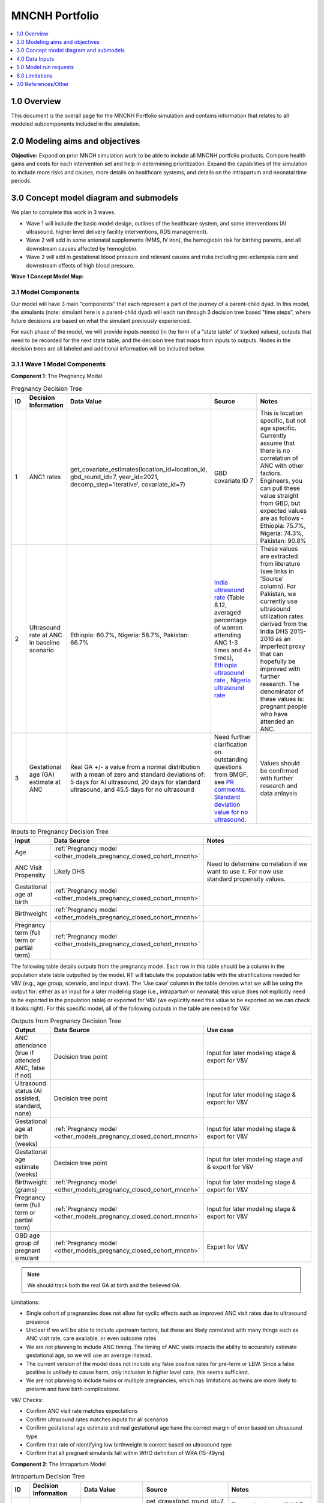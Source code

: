 .. role:: underline
    :class: underline

..
  Section title decorators for this document:

  ==============
  Document Title
  ==============

  Section Level 1 (#.0)
  +++++++++++++++++++++

  Section Level 2 (#.#)
  ---------------------

  Section Level 3 (#.#.#)
  ~~~~~~~~~~~~~~~~~~~~~~~

  Section Level 4
  ^^^^^^^^^^^^^^^

  Section Level 5
  '''''''''''''''

  The depth of each section level is determined by the order in which each
  decorator is encountered below. If you need an even deeper section level, just
  choose a new decorator symbol from the list here:
  https://docutils.sourceforge.io/docs/ref/rst/restructuredtext.html#sections
  And then add it to the list of decorators above.

.. _2024_concept_model_vivarium_mncnh_portfolio:

===============
MNCNH Portfolio
===============

.. contents::
  :local:
  :depth: 1

1.0 Overview
++++++++++++

This document is the overall page for the MNCNH Portfolio simulation and 
contains information that relates to all modeled subcomponents included in 
the simulation.

.. _mncnh_portfolio_2.0:

2.0 Modeling aims and objectives
++++++++++++++++++++++++++++++++

**Objective:** Expand on prior MNCH simulation work to be able to include 
all MNCNH portfolio products. Compare health gains and costs for each 
intervention set and help in determining prioritization. Expand the capabilities of 
the simulation to include more risks and causes, more details on healthcare systems, 
and details on the intrapartum and neonatal time periods.

.. _mncnh_portfolio_3.0:

3.0 Concept model diagram and submodels
+++++++++++++++++++++++++++++++++++++++

We plan to complete this work in 3 waves. 

* Wave 1 will include the basic model design, outlines of the healthcare system, and some interventions (AI ultrasound, higher level delivery facility interventions, RDS management). 
* Wave 2 will add in some antenatal supplements (MMS, IV iron), the hemoglobin risk for birthing parents, and all downstream causes affected by hemoglobin. 
* Wave 3 will add in gestational blood pressure and relevant causes and risks including pre-eclampsia care and downstream effects of high blood pressure. 

**Wave 1 Concept Model Map:**

.. image:: wave_1_full.svg

.. _mncnh_portfolio_3.1:

3.1 Model Components
--------------------

Our model will have 3 main "components" that each represent a part of the 
journey of a parent-child dyad. In this model, the simulants (note: simulant 
here is a parent-child dyad) will each run through 3 decision tree based "time 
steps", where future decisions are based on what the simulant previously experienced. 

For each phase of the model, we will provide inputs needed (in the form of  a "state table" of tracked values), 
outputs that need to be recorded for the next state table, and the decision tree that maps from inputs to outputs. Nodes in the decision trees are 
all labeled and additional information will be included below.

3.1.1 Wave 1 Model Components
-----------------------------

**Component 1**: The Pregnancy Model

.. image:: pregnancy_decision_tree_vr.svg

.. list-table:: Pregnancy Decision Tree
  :widths: 3 5 10 10 15
  :header-rows: 1

  * - ID
    - Decision Information 
    - Data Value 
    - Source
    - Notes
  * - 1
    - ANC1 rates
    - get_covariate_estimates(location_id=location_id, gbd_round_id=7, year_id=2021, decomp_step='iterative', covariate_id=7)
    - GBD covariate ID 7
    - This is location specific, but not age specific. Currently assume that there is no correlation of ANC with other factors. Engineers, you can pull these value straight from GBD, but expected values are as follows - Ethiopia: 75.7%, Nigeria: 74.3%, Pakistan: 90.8%
  * - 2
    - Ultrasound rate at ANC in baseline scenario
    - Ethiopia: 60.7%, Nigeria: 58.7%, Pakistan: 66.7%
    - `India ultrasound rate <https://dhsprogram.com/pubs/pdf/FR339/FR339.pdf>`_ (Table 8.12, averaged percentage of women attending ANC 1-3 times and 4+ times), `Ethiopia ultrasound rate <https://www.ncbi.nlm.nih.gov/pmc/articles/PMC8905208/>`_ , `Nigeria ultrasound rate <https://www.researchgate.net/publication/51782476_Awareness_of_information_expectations_and_experiences_among_women_for_obstetric_sonography_in_a_south_east_Nigeria_population>`_  
    - These values are extracted from literature (see links in 'Source' column). For Pakistan, we currently use ultrasound utilization rates derived from the India DHS 2015-2016 as an imperfect proxy that can hopefully be improved with further research. The denominator of these values is: pregnant people who have attended an ANC. 
  * - 3
    - Gestational age (GA) estimate at ANC 
    - Real GA +/- a value from a normal distribution with a mean of zero and standard deviations of: 5 days for AI ultrasound, 20 days for standard ultrasound, and 45.5 days for no ultrasound 
    - Need further clarification on outstanding questions from BMGF, see `PR comments <https://github.com/ihmeuw/vivarium_research/pull/1525>`_. `Standard deviation value for no ultrasound <https://journals.plos.org/plosone/article?id=10.1371/journal.pone.0272718#sec007>`_.
    - Values should be confirmed with further research and data anlaysis


.. list-table:: Inputs to Pregnancy Decision Tree
  :widths: 3 15 15
  :header-rows: 1

  * - Input
    - Data Source 
    - Notes
  * - Age 
    - :ref:`Pregnancy model <other_models_pregnancy_closed_cohort_mncnh>`
    - 
  * - ANC Visit Propensity
    - Likely DHS 
    - Need to determine correlation if we want to use it. For now use standard propensity values.
  * - Gestational age at birth
    - :ref:`Pregnancy model <other_models_pregnancy_closed_cohort_mncnh>`
    - 
  * - Birthweight
    - :ref:`Pregnancy model <other_models_pregnancy_closed_cohort_mncnh>`
    - 
  * - Pregnancy term (full term or partial term)
    - :ref:`Pregnancy model <other_models_pregnancy_closed_cohort_mncnh>`
    - 

The following table details outputs from the pregnancy model. Each row in this table should be a column in the population
state table outputted by the model. RT will tabulate the population table with the stratifications needed for V&V (e.g., age group, 
scenario, and input draw). The 'Use case' column in the table denotes what we will be using the output for: either as an input for a later modeling stage
(i.e., intrapartum or neonatal; this value does not explicitly need to be exported in the population table) or exported for V&V (we explicitly
need this value to be exported so we can check it looks right). For this specific model, all of the following outputs in the table are needed for V&V. 

.. list-table:: Outputs from Pregnancy Decision Tree
  :widths: 3 15 15
  :header-rows: 1

  * - Output
    - Data Source
    - Use case 
  * - ANC attendance (true if attended ANC, false if not)
    - Decision tree point
    - Input for later modeling stage & export for V&V
  * - Ultrasound status (AI assisted, standard, none)
    - Decision tree point
    - Input for later modeling stage & export for V&V
  * - Gestational age at birth (weeks)
    - :ref:`Pregnancy model <other_models_pregnancy_closed_cohort_mncnh>`
    - Input for later modeling stage & export for V&V
  * - Gestational age estimate (weeks)
    - Decision tree point
    - Input for later modeling stage and & export for V&V 
  * - Birthweight (grams)
    - :ref:`Pregnancy model <other_models_pregnancy_closed_cohort_mncnh>`
    - Input for later modeling stage & export for V&V  
  * - Pregnancy term (full term or partial term)
    - :ref:`Pregnancy model <other_models_pregnancy_closed_cohort_mncnh>`
    - Input for later modeling stage & export for V&V
  * - GBD age group of pregnant simulant
    - :ref:`Pregnancy model <other_models_pregnancy_closed_cohort_mncnh>`
    - Export for V&V 

.. note::

    We should track both the real GA at birth and the believed GA.

Limitations:

* Single cohort of pregnancies does not allow for cyclic effects such as improved ANC visit rates due to ultrasound presence 
* Unclear if we will be able to include upstream factors, but these are likely correlated with many things such as ANC visit rate, care available, or even outcome rates 
* We are not planning to include ANC timing. The timing of ANC visits impacts the ability to accurately estimate gestational age, so we will use an average instead. 
* The current version of the model does not include any false positive rates for pre-term or LBW. Since a false positive is unlikely to cause harm, only inclusion in higher level care, this seems sufficient. 
* We are not planning to include twins or multiple pregnancies, which has limitations as twins are more likely to preterm and have birth complications. 

V&V Checks:

* Confirm ANC visit rate matches expectations 
* Confirm ultrasound rates matches inputs for all scenarios 
* Confirm gestational age estimate and real gestational age have the correct margin of error based on ultrasound type 
* Confirm that rate of identifying low birthweight is correct based on ultrasound type
* Confirm that all pregnant simulants fall within WHO definition of WRA (15-49yrs)


**Component 2**: The Intrapartum Model

.. image:: intrapartum_decision_tree_vr.svg


.. list-table:: Intrapartum Decision Tree
  :widths:  3 5 10 10 15
  :header-rows: 1

  * - ID
    - Decision Information 
    - Data Value 
    - Source
    - Notes
  * - 0
    - Incidence of ectopic pregnancies, abortion or miscarriage
    - incidence_c374 + incidence_c995
    - get_draws(gbd_round_id=7, location_id=location_id, gbd_id_type='cause_id', gbd_id=[995,374], source='como', measure_id=6, metric_id=3, age_group_id=24, sex_id=2, year_id=2021, decomp_step='iterative')
    - These simulants will NOT continue in the model. Use the `total population incidence <Total Population Incidence Rate>`_ rate directly from GBD and do not rescale this parameter to susceptible-population incidence rate using condition prevalence.
  * - 1
    - % of simulants to attend each delivery facility type, based on their propensity
    - At home (68.3%), in hospital (26.6%), in clinic/low-level facility (5.1%) 
    - DHS for each location; placeholder values are from `this Ethiopia paper <https://link.springer.com/article/10.1186/s12884-020-03002-x#Tab2>`_.
    - Denominator in DHS is all births (live and stillbirths) to interviewed women in the 2 years preceding the survey. The above values are placeholders until we do a more in-depth analysis. We would like this to be location specific, please code accordingly. 
  * - 2
    - Need to figure out how we will determine which simulants need a c-section
    -
    - 
    -    
  * - 3
    - % of each facility type have cesarian section capabilities
    - At home (0%), in hospital(94%), in clinic/low-level facility (1%)
    - SARA (Ethiopia; filepath saved `on SharePoint <https://uwnetid.sharepoint.com/:w:/r/sites/ihme_simulation_science_team/_layouts/15/Doc.aspx?sourcedoc=%7B63F98143-C6C3-4CF7-BF62-969344726A87%7D&file=ethiopia_data_received_notes.docx&action=default&mobileredirect=true>`_.) 
    - We want these to be location specific, please code accordingly. These are placeholder values for now (extracted from the SARA Final Report, link in 'Source' column; the 'other' value is made-up), hopefully we will be able to find similar data available for Pakistan and Nigeria.   
  * - 4a
    - Relative risk of c-section on incidence of hemorrhage
    - 2.05 (1.84-2.29)
    - `Pubu et al 2021 <https://www.ncbi.nlm.nih.gov/pmc/articles/PMC7887994/>`_ 
    - This value is a stand-in from this population-based study in Tibet (see 'Source' column), in which the authors reported an odds ratio rather than a relative risk. With further research and analysis we will likely update this value. Outstanding items: how does c-section need overlap with hemorrhage/OL, what is the RR, how will we implement this with overlaps in total MD impact of facility type 
  * - 5
    - % of pregnancy receive azithromycin in each delivery facility type
    - At home (10%), in hospital (67.7%), in clinic/low-level facility (18.5%)
    - SARA (Ethiopia; Table 3.8.2)
    - These are placeholder values (percentage of each facility type that have azithromycin, not the percentage of pregnancies that receive it) and will be updated with further analysis. We want these to be location specific, please code accordingly.  
  * - 6
    - Relative risk of azithromycin on incidence of sepsis and other infections
    - 0.65 (0.55, 0.77)
    - `Tita et al 2023 <https://www.ajog.org/article/S0002-9378(22)02210-4/fulltext#undfig1>`_ 
    - Outstanding items: how will we implement this with overlaps in total MD impact of facility type 
  * - 7
    - % of pre-term or known LBW pregnancies will receive antenatal corticosteroids, split by delivery facility type
    - At home (1%), in  hospital (12%), in clinic/low-level facility (2%)
    - EmONC (Ethiopia; Table 10.5.4A)
    - These are placeholder values and will be updated with further analysis. We want these to be location specific, please code accordingly. The denominator for these values is LBW and preterm births. Outstanding items: believe this only affected neonatal outcomes, confirm with BMGF
  * - 8
    - % of those who receive intrapartum sensors that get identified as needing a c-section
    - 
    - 
    - Outstanding items: which facility types have intrapartum sensors? Is there anything else that an intrapartum sensor should influence (e.g. who receives ACS, can someone be identified as high risk from an intrapartum sensor and be moved to a higher level facility in time for birth)?
    


.. list-table:: Inputs to Intrapartum Decision Tree
  :widths: 3 15 15
  :header-rows: 1

  * - Input
    - Data Source 
    - Notes
  * - Age 
    - GBD and fertility model 
    - Will be the same population generation as used in nutrition optimization pregnancy model 
  * - Upstream factors
    - Likely DHS 
    - Need to decide what if anything we want to include
  * - Delivery facility Propensity
    - Likely DHS 
    - Need to determine correlation if we want to use it 
  * - ANC attendance
    - Decision tree point
    - 
  * - Gestational age at birth
    - GBD LBWSG
    - 
  * - Gestational age stated
    - Decision tree value
    - 
  * - Low birthweight 
    - GBD LBWSG
    - 
  * - If identified as low birthweight
    - Decision tree value
    - 
  * - Pregnancy end
    - GBD
    - Sum of GBD ectopic and abortion and miscarriage rates


.. list-table:: Outputs from Intrapartum Decision Tree
  :widths: 3 15 15
  :header-rows: 1

  * - Input
    - Data Source 
    - Notes
  * - Delivery facility type
    - Decision tree point
    - 
  * - Interventions received (c-section, azithromycin, corticosteroids)
    - Decision tree values
    - 
  * - Count of maternal disorders
    - Simulant experiences in model
    - 
  * - Maternal outcomes
    - Simulant experiences in model
    - To be defined, YLLs, YLDs, deaths, etc. 
  * - Type of birth
    - Simulant experiences in model
    - E.g., live, still 
  * - Gestational age at birth
    - GBD LBWSG
    - 
  * - Birthweight
    - GBD LBWSG
    - 
  * - If identified as low birthweight
    - Decision tree value
    - From pregnancy model
  * - Pregnancy end
    - GBD
    - Sum of GBD ectopic and abortion and miscarriage rates


Limitations:

* Only have one cohort, will not allow for downstream effects through pregnancies (c-sections likely to get another c-section in the future, losing a child might impact delivery facility, etc.)
* Moving to a higher level care facility during the intrapartum period is common (referred up once labor begins if there is an issue) and the ability to do this is often a result of transport available, distance to clinics, etc. We will not include this and instead have simulants remain at a single facility for the whole intrapartum period. 
* There are many other maternal disorders which we do not plan to individually model. 


**Component 3**: The Neonatal Model

.. image:: neonatal_decision_tree_vr.svg


.. list-table:: Neonatal Decision Tree
  :widths: 3 15 15
  :header-rows: 1

  * - ID
    - Decision Information 
    - Notes
  * - 0
    - Pregnancy outcome (live birth or not) value from :ref:`Pregnancy model <other_models_pregnancy_closed_cohort_mncnh>`
    - Only live birth outcomes continue in the model
  * - 1
    - Delivery facility type (home, BEmONC, CEmONC) value from intrapartum model
    - 
  * - 2
    - XX% of each type of facility have antibiotics available
    - 
  * - 3
    - XX relative risk on mortality from sepsis or other neonatal infections
    - It seems like this relative risk will be hard to find in the literature, and we might need to use a sensitivity-analysis approach.
  * - 4
    - XX% of each type of facility have probiotics available
    - Need to determine who recevied probiotics - all newborns, only LBW, only preterm, etc. ; the coverage is probably zero in current practice, and we will model scenarios where it is nonzero.
  * - 5
    - XX relative risk on incidence of sepsis or other neonatal infections
    - Need to confirm this will impact incidence not mortality. Also need to determine how neonatal mortality in general will be modeled and how we will handle overlaps with preterm and LBWSG RR's on all cause mortality
  * - 6
    - XX relative risk on incidence of encephalopathy if birthing parent experiences obstructed labor
    - Need to determine how neonatal mortality in general will be modeled and how we will handle overlaps with preterm and LBWSG RR's on all cause mortality
  * - 7
    - XX% of each type of facility have CPAP or NICU capabilities
    - 
  * - 8
    - XX relative risk on RDS mortality of facility having CPAP or NICU capabilities vs. not
    - Need to confirm this will impact mortality not incidence. Also need to determine how neonatal mortality in general will be modeled and how we will handle overlaps with preterm and LBWSG RR's on all cause mortality
  * - 9
    - XX relative risk for RDS incidence based on birthing parent receiving antenatal corticosteroids
    - Need to confirm this will impact incidence not mortality. Also need to determine how neonatal mortality in general will be modeled and how we will handle overlaps with preterm and LBWSG RR's on all cause mortality


.. list-table:: Inputs to Neonatal Decision Tree
  :widths: 3 15 15
  :header-rows: 1

  * - Input
    - Data Source 
    - Notes
  * - Birth delivery facility
    - From intrapartum model
    - 
  * - Type of birth
    - From intrapartum model
    - E.g., live, still 
  * - Gestational age at birth
    - From intrapartum model
    - 
  * - Birthweight
    - From intrapartum model
    - 
  * - If birth parent experienced obstructive labor
    - From intrapartum model
    - 
  * - If birth parent received antenatal corticosteroids
    - From intrapartum model
    - 


.. list-table:: Outputs from Neonatal Decision Tree
  :widths: 3 15 15
  :header-rows: 1

  * - Input
    - Data Source 
    - Notes
  * - Interventions available (antibiotics, probiotics, RDS treatment)
    - Decision tree values
    - 
  * - Interventions received (antibiotics, probiotics, RDS treatment)
    - Decision tree values
    - 
  * - Count of neonatal deaths by cause
    - Neonatal disorder models
    - 
  * - Burden of Neonatal deaths by cause
    - Neonatal disorder model
    - YLLs
  * - Gestational age at birth
    - From intrapartum model
    - 
  * - Birthweight
    - From intrapartum model
    - 

Limitations:

* In GBD, LBWSG impacts all-cause mortality, which overlaps with the other neonatal causes. The method for handling this is complex, since preterm birth is a PAF-of-one cause, that we want to split into preterm with and without RDS, and other causes must have a RR with LBWSG to make the all-cause RR calibrate.

* In this phase of model building, we are not including lung surfactant or kangaroo care which are closely tied to the CPAP/NICU intervention. We might add these to the model in a later phase. 


V&V Checks:

* Confirm ACMR in sim matches ACMR in artifact
* Confirm LBWSG exposure match
* Confirm LBWSG RR on ACMR matches
* Confirm CSMR matches for preterm, sepsis, encephalopathy
* Confirm that RDS incidence and mortality match expectations
* Confirm that interventions have expected efficacy and coverage rates


  
.. _mncnh_portfolio_3.2:

3.2 Submodels
-------------

1. :ref:`Pregnancy Model <other_models_pregnancy_closed_cohort_mncnh>`

  a. :ref:`Maternal Hemorrhage <2021_cause_maternal_hemorrhage_mncnh>`
  b. :ref:`Maternal Sepsis <2021_cause_maternal_sepsis_mncnh>`
  c. :ref:`Obstructed Labor <2021_cause_obstructed_labor_mncnh>`
  d. Maternal hypertensive disorders

2. :ref:`Neonatal Mortality Model <2021_cause_neonatal_disorders_mncnh>`

  a. :ref:`Neonatal Sepsis and Other Infections Model <2021_cause_obstructed_labor_mncnh>`
  b. :ref:`Neonatal Encephalopathy Model <2021_cause_neonatal_encephalopathy_mncnh>`
  c. :ref:`Preterm Birth <2021_cause_preterm_birth_mncnh>`

    i. with Respiratory Distress Syndrome (RDS)
    ii. without RDS 

3. Low Birthweight/Short Gestation Risk Exposure
4. Low Birthweight/Short Gestation Risk Effect on Neonatal Moratlity Model
5. Hemoglobin Risk Exposure
6. Hemoglobin Risk Effect on Maternal Hemorrhage

.. todo::

  * Add in components that Abie missed
  
.. _mncnh_portfolio_4.0:

4.0 Data Inputs
+++++++++++++++

.. todo::

  Fill in this section as we continue to work


.. _mncnh_portfolio_5.0:

5.0 Model run requests
++++++++++++++++++++++

.. list-table:: Model run plan as of October 4, 2024
  :header-rows: 1

  * - Number
    - Run
    - Status
    - Priority
    - Number of draws
    - Population size per draw
    - Note
  * - 1
    - Wave I Pregnancy V&V
    - Incomplete
    - N/A
    - 10
    - 100,000
    - Locations include Pakistan, Nigeria, and Ethiopia. 10 seeds * 10,000 simulants = 100,000 total population.

.. note:: 
  
  The above numbers are based on calculations from the `Nutrition Optimization project <https://vivarium-research.readthedocs.io/en/latest/models/concept_models/vivarium_nutrition_optimization/kids/concept_model.html#production-run-specifications>`_)
  that found the appropriate seed and draw count for production runs, then divided in half for V&V runs. 

.. list-table:: V&V tracking 
  :header-rows: 1

  * - Model number
    - V&V plan
    - V&V summary
    - Link to notebook
  * - 1.0
    - 
      - Confirm ANC visit rate matches expectations
      - Confirm ultrasound rates matches inputs for all scenarios
      - Confirm gestational age estimate and real gestational age have the correct margin of error based on ultrasound type
      - Confirm pregnancy population is within expected WRA age group (15-49 years) 
    - All checks passed except last one; RT is updating our observer output requests to add an observer for pregnant person age.
    - `Notebook linked here <https://github.com/ihmeuw/vivarium_research_mncnh_portfolio/blob/main/verification_and_validation/pregnancy_model.ipynb>`_ 


.. _mncnh_portfolio_6.0:

6.0 Limitations
+++++++++++++++

.. todo::

  Fill in this section as we continue to work


.. _mncnh_portfolio_7.0:

7.0 References/Other
++++++++++++++++++++

.. todo::

  Fill in this section as we continue to work
